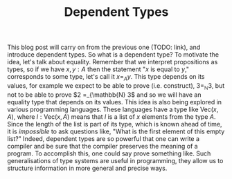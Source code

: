 #+TITLE: Dependent Types

This blog post will carry on from the previous one (TODO: link), and introduce
dependent types. So what is a dependent type? To motivate the idea, let's talk
about equality. Remember that we interpret propositions as types, so if we
have $x, y : A$ then the statement "$x$ is equal to $y$," corresponds to some
type, let's call it $x =_A y$. This type depends on its values, for example
we expect to be able to prove (i.e. construct), $3 =_{\mathbb{N}} 3$, but not
to be able to prove $2 =_{\mathbb{N} 3$ and so we will have an equality type
that depends on its values. This idea is also being explored in various
programming languages. These languages have a type like $\mathrm{Vec}(x, A)$, 
where $l : \mathrm{Vec}(x, A)$ means that $l$ is a list of $x$ elements from
the type $A$. Since the length of the list is part of its type, which is 
known ahead of time, it is /impossible/ to ask questions like, "What is the
first element of this empty list?" Indeed, dependent types are so powerful
that one can write a compiler and be sure that the compiler preserves the 
meaning of a program. To accomplish this, one could say prove something 
like. Such generalisations of type systems are
useful in programming, they allow us to structure information in more general
and precise ways.  
